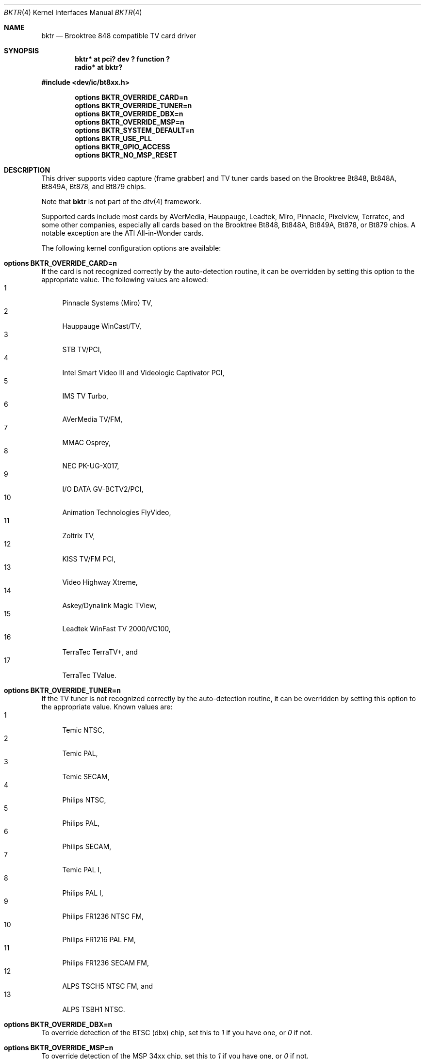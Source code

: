 .\" $NetBSD: bktr.4,v 1.18 2011/08/30 05:58:02 jruoho Exp $
.\"
.\" Copyright (c) 2000, 2001, 2002, 2003, 2004, 2005 Thomas Klausner
.\" 	All rights reserved.
.\"
.\" Redistribution and use in source and binary forms, with or without
.\" modification, are permitted provided that the following conditions
.\" are met:
.\" 1. Redistributions of source code must retain the above copyright
.\"    notice, this list of conditions and the following disclaimer.
.\" 2. The name of the author may not be used to endorse or promote products
.\"    derived from this software without specific prior written permission.
.\"
.\" THIS SOFTWARE IS PROVIDED BY THE NETBSD FOUNDATION, INC. AND CONTRIBUTORS
.\" ``AS IS'' AND ANY EXPRESS OR IMPLIED WARRANTIES, INCLUDING, BUT NOT LIMITED
.\" TO, THE IMPLIED WARRANTIES OF MERCHANTABILITY AND FITNESS FOR A PARTICULAR
.\" PURPOSE ARE DISCLAIMED.  IN NO EVENT SHALL THE FOUNDATION OR CONTRIBUTORS
.\" BE LIABLE FOR ANY DIRECT, INDIRECT, INCIDENTAL, SPECIAL, EXEMPLARY, OR
.\" CONSEQUENTIAL DAMAGES (INCLUDING, BUT NOT LIMITED TO, PROCUREMENT OF
.\" SUBSTITUTE GOODS OR SERVICES; LOSS OF USE, DATA, OR PROFITS; OR BUSINESS
.\" INTERRUPTION) HOWEVER CAUSED AND ON ANY THEORY OF LIABILITY, WHETHER IN
.\" CONTRACT, STRICT LIABILITY, OR TORT (INCLUDING NEGLIGENCE OR OTHERWISE)
.\" ARISING IN ANY WAY OUT OF THE USE OF THIS SOFTWARE, EVEN IF ADVISED OF THE
.\" POSSIBILITY OF SUCH DAMAGE.
.\"
.Dd August 30, 2011
.Dt BKTR 4
.Os
.Sh NAME
.Nm bktr
.Nd Brooktree 848 compatible TV card driver
.Sh SYNOPSIS
.Cd "bktr* at pci? dev ? function ?"
.Cd radio* at bktr?
.Pp
.In dev/ic/bt8xx.h
.Pp
.Cd options BKTR_OVERRIDE_CARD=n
.Cd options BKTR_OVERRIDE_TUNER=n
.Cd options BKTR_OVERRIDE_DBX=n
.Cd options BKTR_OVERRIDE_MSP=n
.Cd options BKTR_SYSTEM_DEFAULT=n
.Cd options BKTR_USE_PLL
.Cd options BKTR_GPIO_ACCESS
.Cd options BKTR_NO_MSP_RESET
.\" The following options have no effect:
.\" .Cd options BKTR_430_FX_MODE
.\" .Cd options BKTR_SIS_VIA_MODE
.Sh DESCRIPTION
This driver supports video capture (frame grabber) and TV tuner cards
based on the
.Tn Brooktree
.Tn Bt848 ,
.Tn Bt848A ,
.Tn Bt849A ,
.Tn Bt878 ,
and
.Tn Bt879
chips.
.Pp
Note that
.Nm
is not part of the
.Xr dtv 4
framework.
.Pp
Supported cards include most cards by
.Tn AVerMedia ,
.Tn Hauppauge ,
.Tn Leadtek ,
.Tn Miro ,
.Tn Pinnacle ,
.Tn Pixelview ,
.Tn Terratec ,
and some other companies, especially all cards based on the
.Tn Brooktree
.Tn Bt848 ,
.Tn Bt848A ,
.Tn Bt849A ,
.Tn Bt878 ,
or
.Tn Bt879
chips.
A notable exception are the
.Tn ATI
.Tn All-in-Wonder
cards.
.Pp
The following kernel configuration options are available:
.Bl -ohang
.It Cd options BKTR_OVERRIDE_CARD=n
If the card is not recognized correctly by the auto-detection routine,
it can be overridden by setting this option to the appropriate
value.
The following values are allowed:
.Bl -tag -width 2n -compact
.It 1
Pinnacle Systems (Miro) TV,
.It 2
Hauppauge WinCast/TV,
.It 3
STB TV/PCI,
.It 4
Intel Smart Video III and Videologic Captivator PCI,
.It 5
IMS TV Turbo,
.It 6
AVerMedia TV/FM,
.It 7
MMAC Osprey,
.It 8
NEC PK-UG-X017,
.It 9
I/O DATA GV-BCTV2/PCI,
.It 10
Animation Technologies FlyVideo,
.It 11
Zoltrix TV,
.It 12
KISS TV/FM PCI,
.It 13
Video Highway Xtreme,
.It 14
Askey/Dynalink Magic TView,
.It 15
Leadtek WinFast TV 2000/VC100,
.It 16
TerraTec TerraTV+,
and
.It 17
TerraTec TValue.
.El
.It Cd options BKTR_OVERRIDE_TUNER=n
If the TV tuner is not recognized correctly by the auto-detection
routine, it can be overridden by setting this option to the
appropriate value.
Known values are:
.Bl -tag -width 2n -compact
.It 1
Temic NTSC,
.It 2
Temic PAL,
.It 3
Temic SECAM,
.It 4
Philips NTSC,
.It 5
Philips PAL,
.It 6
Philips SECAM,
.It 7
Temic PAL I,
.It 8
Philips PAL I,
.It 9
Philips FR1236 NTSC FM,
.It 10
Philips FR1216 PAL FM,
.It 11
Philips FR1236 SECAM FM,
.It 12
ALPS TSCH5 NTSC FM,
and
.It 13
ALPS TSBH1 NTSC.
.El
.It Cd options BKTR_OVERRIDE_DBX=n
To override detection of the BTSC (dbx) chip, set this to
.Em 1
if you have one, or
.Em 0
if not.
.It Cd options BKTR_OVERRIDE_MSP=n
To override detection of the MSP 34xx chip, set this to
.Em 1
if you have one, or
.Em 0
if not.
.It Cd options BKTR_SYSTEM_DEFAULT=n
If this option is set to
.Em BROOKTREE_PAL
default to PAL, else to NTSC.
.It Cd options BKTR_USE_PLL
Default to PLL instead of XTAL.
.It Cd options BKTR_GPIO_ACCESS
Use
.Fn ioctl Ns s
for direct GPIO access.
.It Cd options BKTR_NO_MSP_RESET
Skip the MSP reset.
This option is handy if you initialize the MSP audio in another
operating system first and then do a soft reboot.
.\" The following options have no effect:
.\" .It Cd options BKTR_430_FX_MODE
.\" .It Cd options BKTR_SIS_VIA_MODE
.El
.Sh VIDEO CAPTURE INTERFACE
The video capture interface to
.Nm
is accessed through the
.Pa /dev/bktrN
devices.
The following
.Xr ioctl 2
commands are supported on the Brooktree848 video capture interface:
.Bl -tag -width Ds
.It Dv METEORSFMT Fa "unsigned long *"
This command sets the video format, also sometimes referred to as the
video norm.
The supported formats are:
.Pp
.Bl -tag -compact -width 28n
.It Dv METEOR_FMT_NTSC
NTSC
.It Dv METEOR_FMT_PAL
PAL
.It Dv METEOR_FMT_SECAM
SECAM
.It Dv METEOR_FMT_AUTOMODE
hardware default
.El
.It Dv METEORGFMT Fa "unsigned long *"
This command retrieves the current video format to the
.Vt unsigned long *
argument.
.It Dv METEORSETGEO Fa "struct meteor_geomet *"
This command sets the video properties that affect the bit size of
a frame through the
.Vt meteor_geomet *
argument.
.Bd -literal
struct meteor_geomet {
	u_short		rows;	 /* height in pixels*/
	u_short		columns; /* width in pixels */
	u_short		frames;
	u_long		oformat;
}
.Ed
.Pp
The
.Va frames
field is the number of frames to buffer.
Currently only 1 frame is supported for most operations.
.Pp
The
.Va oformat
field is a bit-field describing the output pixel format
type and which video fields to capture.
The following are supported pixel format types:
  .Pp
.Bl -tag -compact -width 28n
.It Dv METEOR_GEO_RGB16
16-bit RGB
.It Dv METEOR_GEO_RGB24
24-bit RGB in 32 bits
.It Dv METEOR_GEO_YUV_PACKED
16-bit 4:2:2 YUV
.It Dv METEOR_GEO_YUV_PLANAR
16-bit 4:2:2 YUV
.It Dv METEOR_GEO_YUV_UNSIGNED
unsigned UV
.It Dv METEOR_GEO_YUV_422
.It Dv METEOR_GEO_YUV_12
.It Dv METEOR_GEO_YUV_9
.El
.Pp
The following are supported field capture modes:
.Pp
.Bl -tag -compact -width 28n
.It Dv METEOR_GEO_ODD_ONLY
only odd fields
.It Dv METEOR_GEO_EVEN_ONLY
only even fields
.El
.Pp
By default, frames will consist of both the odd and even fields.
.It Dv METEORGSUPPIXFMT Fa "struct meteor_pixfmt *"
This command is used interactively to fetch descriptions of supported
output pixel formats into the
.Vt meteor_pixfmt *
argument.
.Bd -literal
struct meteor_pixfmt {
	u_int          index;
	METEOR_PIXTYPE type;
	u_int          Bpp;		/* bytes per pixel */
	u_long         masks[3];	/* YUV bit masks */
	unsigned       swap_bytes :1;
	unsigned       swap_shorts:1;
};
.Ed
.Pp
To query all the supported formats, start with an index field of 0 and
continue with successive encodings (1, 2, ...) until the command returns
an error.
.It Dv METEORSACTPIXFMT Fa "int *"
This command sets the active pixel format.
The
.Vt int *
argument is the index of the pixel format as returned by
.Dv METEORGSUPPIXFMT .
.It Dv METEORGACTPIXFMT Fa "int *"
This command fetches the active pixel format index into the
.Vt int *
argument.
.It Dv METEORSINPUT Fa "unsigned long *"
This command sets the input port of the Brooktree848 device.
The following are supported input ports:
.Pp
.Bl -tag -compact -width 28n
.It Dv METEOR_INPUT_DEV0
composite (RCA)
.It Dv METEOR_INPUT_DEV1
tuner
.It Dv METEOR_INPUT_DEV2
composite S-video
.It Dv METEOR_INPUT_DEV3
mystery device
.It Dv METEOR_INPUT_DEV_RGB
rgb meteor
.It Dv METEOR_INPUT_DEV_SVIDEO
S-Video
.El
.Pp
Not all devices built with Brooktree848 chips support the
full list of input ports.
.It Dv METEORGINPUT Fa "unsigned long *"
This command retrieves the current input port to the
.Vt unsigned long *
argument.
.It Dv METEORSFPS Fa "unsigned short *"
This command sets the number of frames to grab each second.
Valid frame rates are integers from 0 to 30.
.It Dv METEORGFPS Fa "unsigned short *"
This command fetches the number of frames to grab each second into the
.Vt unsigned short *
argument.
.It Dv METEORCAPTUR Fa "int *"
This command controls capturing of video data.
The following are valid arguments:
.Pp
.Bl -tag -compact -width 28n
.It Dv METEOR_CAP_SINGLE
capture one frame
.It Dv METEOR_CAP_CONTINOUS
continuously capture
.It Dv METEOR_CAP_STOP_CONT
stop continuous capture
.El
.It Dv METEORSSIGNAL Fa "unsigned int *"
This command controls the signal emission properties of
.Nm .
If the
.Vt unsigned int *
argument is a valid signal, then that signal will be emitted
when either a frame or field capture has completed.
To select between frame or field signalling, the following arguments
are used:
.Pp
.Bl -tag -compact -width 28n
.It Dv METEOR_SIG_FRAME
signal every frame
.It Dv METEOR_SIG_FIELD
signal every field
.El
.Pp
By default, signals will be generated for every frame.
Generation of signals is terminated with the
.Dv METEOR_SIG_MODE_MASK
argument.
.El
.Sh TUNER INTERFACE
Most cards supported by this driver feature a hardware television tuner
on the I2C bus.
The tuner interface to
.Nm
is accessed through the
.Pa /dev/tunerN
devices.
The following
.Xr ioctl 2
commands are supported on the tuner interface:
.Bl -tag -width Ds
.It Dv TVTUNER_SETTYPE Fa "unsigned int *"
This command sets the tuner's TV channel set, also sometimes called the TV
channel band.
This setting is used to calculate the proper tuning frequencies.
The desired channel set must be selected before attempting to set the tuner
channel or frequency.
The following is a list of valid channel sets:
.Pp
.Bl -tag -compact -width 28n
.It Dv CHNLSET_NABCST
North America broadcast
.It Dv CHNLSET_CABLEIRC
North America IRC cable
.It Dv CHNLSET_CABLEHRC
North America HRC cable
.It Dv CHNLSET_WEUROPE
Western Europe
.It Dv CHNLSET_JPNBCST
Japan broadcast
.It Dv CHNLSET_JPNCABLE
Japan cable
.It Dv CHNLSET_XUSSR
Russia
.It Dv CHNLSET_AUSTRALIA
Australia
.It Dv CHNLSET_FRANCE
France
.El
.It Dv TVTUNER_GETTYPE Fa "unsigned int *"
This command fetches the tuner's current channel set to the
.Vt unsigned int *
argument.
.It Dv TVTUNER_SETCHNL Fa "unsigned int *"
This command sets the tuner's frequency to a specified channel in the
current channel set.
.It Dv TVTUNER_GETCHNL Fa "unsigned int *"
This command fetches the last selected channel.
Note that it is not necessarily the current channel.
In particular, changing the tuner's frequency by a command other than
.Dv TVTUNER_SETCHNL
will not update this setting, and it defaults to 0 on driver
initialization.
.It Dv TVTUNER_SETFREQ Fa "unsigned int *"
This command sets the tuner's frequency to 1/16th the value of the
.Vt unsigned int *
argument, in MHz.
Note that the current channelset is used to determine frequency
offsets when this command is executed.
.It Dv TVTUNER_GETFREQ Fa "unsigned int *"
This command fetches the tuner's current frequency to the
.Vt unsigned int *
argument.
Note that this value is 16 times the actual tuner frequency, in MHz.
.It Dv BT848_SAUDIO Fa "int *"
This command controls the audio input port and mute state.
The following is a list of valid arguments:
.Pp
.Bl -tag -compact -width 18n
.It Dv AUDIO_TUNER
tuner audio port
.It Dv AUDIO_EXTERN
external audio port
.It Dv AUDIO_INTERN
internal audio port
.It Dv AUDIO_MUTE
mute audio
.It Dv AUDIO_UNMUTE
unmute audio
.El
.It Dv BT848_GAUDIO Fa "int *"
This command fetches the audio input and mute state bits to the
.Vt int *
argument.
.El
.Sh FILES
.Bl -tag -width /dev/tuner* -compact
.It Pa /dev/bktr*
.Nm
driver interface device
.It Pa /dev/tuner*
.Nm
tuner interface device
.It Pa /dev/vbi*
teletext interface device
.El
.Sh SEE ALSO
.Xr options 4 ,
.Xr pci 4 ,
.Xr radio 4 ,
.Pa pkgsrc/audio/xmradio ,
.Pa pkgsrc/multimedia/ffmpeg ,
.Pa pkgsrc/multimedia/fxtv
.Sh HISTORY
The
.Nm
driver appeared in
.Fx 2.2
and
.Nx 1.5 .
.Sh AUTHORS
.An -nosplit
The
.Nm
driver was originally written by
.An "Amancio Hasty"
for
.Fx
and is now maintained by
.An "Roger Hardiman" .
.Nx
porting was done by
.An "Bernd Ernesti" ,
.An "Berndt Josef Wulf" ,
.An "Matthias Scheler" ,
and
.An "Thomas Klausner" .
